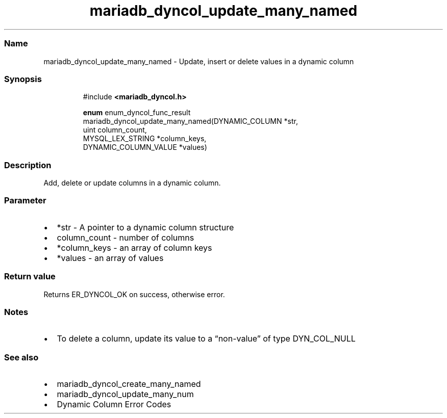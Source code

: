 .\" Automatically generated by Pandoc 3.5
.\"
.TH "mariadb_dyncol_update_many_named" "3" "" "Version 3.3" "MariaDB Connector/C"
.SS Name
mariadb_dyncol_update_many_named \- Update, insert or delete values in a
dynamic column
.SS Synopsis
.IP
.EX
#include \f[B]<mariadb_dyncol.h>\f[R]

\f[B]enum\f[R] enum_dyncol_func_result
mariadb_dyncol_update_many_named(DYNAMIC_COLUMN *str,
                                 uint column_count,
                                 MYSQL_LEX_STRING *column_keys,
                                 DYNAMIC_COLUMN_VALUE *values)
.EE
.SS Description
Add, delete or update columns in a dynamic column.
.SS Parameter
.IP \[bu] 2
\f[CR]*str\f[R] \- A pointer to a dynamic column structure
.IP \[bu] 2
\f[CR]column_count\f[R] \- number of columns
.IP \[bu] 2
\f[CR]*column_keys\f[R] \- an array of column keys
.IP \[bu] 2
\f[CR]*values\f[R] \- an array of values
.SS Return value
Returns \f[CR]ER_DYNCOL_OK\f[R] on success, otherwise error.
.SS Notes
.IP \[bu] 2
To delete a column, update its value to a \[lq]non\-value\[rq] of type
\f[CR]DYN_COL_NULL\f[R]
.SS See also
.IP \[bu] 2
mariadb_dyncol_create_many_named
.IP \[bu] 2
mariadb_dyncol_update_many_num
.IP \[bu] 2
Dynamic Column Error Codes
